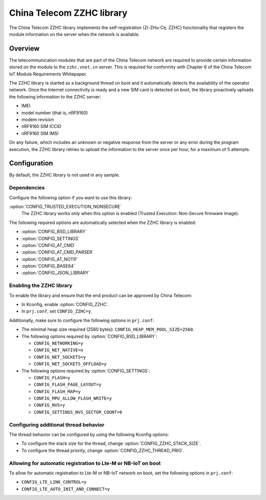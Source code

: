 .. _lib_zzhc:

China Telecom ZZHC library
##########################

The China Telecom ZZHC library implements the self-registration (Zi-ZHu-Ce, ZZHC) functionality that registers the module information on the server when the network is available.

Overview
********

The telecommunication modules that are part of the China Telecom network are required to provide certain information stored on the module to the ``zzhc.vnet.cn`` server.
This is required for conformity with Chapter 6 of the China Telecom IoT Module Requirements Whitepaper.

The ZZHC library is started as a background thread on boot and it automatically detects the availability of the operator network.
Once the Internet connectivity is ready and a new SIM card is detected on boot, the library proactively uploads the following information to the ZZHC server:

* IMEI
* model number (that is, nRF9160)
* modem revision
* nRF9160 SIM ICCID
* nRF9160 SIM IMSI

On any failure, which includes an unknown or negative response from the server or any error during the program execution, the ZZHC library retries to upload the information to the server once per hour, for a maximum of 5 attempts.

.. _lib_zzhc_configuration:

Configuration
*************

By default, the ZZHC library is not used in any sample.

Dependencies
------------

Configure the following option if you want to use this library:

:option:`CONFIG_TRUSTED_EXECUTION_NONSECURE`
    The ZZHC library works only when this option is enabled (Trusted Execution: Non-Secure firmware image).

The following required options are automatically selected when the ZZHC library is enabled:

* :option:`CONFIG_BSD_LIBRARY`
* :option:`CONFIG_SETTINGS`
* :option:`CONFIG_AT_CMD`
* :option:`CONFIG_AT_CMD_PARSER`
* :option:`CONFIG_AT_NOTIF`
* :option:`CONFIG_BASE64`
* :option:`CONFIG_JSON_LIBRARY`


Enabling the ZZHC library
-------------------------

To enable the library and ensure that the end product can be approved by China Telecom:

* In Kconfig, enable :option:`CONFIG_ZZHC`.
* In ``prj.conf``, set ``CONFIG_ZZHC=y``.

Additionally, make sure to configure the following options in ``prj.conf``:

* The minimal heap size required (2560 bytes): ``CONFIG_HEAP_MEM_POOL_SIZE=2560``.
* The following options required by :option:`CONFIG_BSD_LIBRARY`:

  * ``CONFIG_NETWORKING=y``
  * ``CONFIG_NET_NATIVE=n``
  * ``CONFIG_NET_SOCKETS=y``
  * ``CONFIG_NET_SOCKETS_OFFLOAD=y``

* The following options required by :option:`CONFIG_SETTINGS`:

  * ``CONFIG_FLASH=y``
  * ``CONFIG_FLASH_PAGE_LAYOUT=y``
  * ``CONFIG_FLASH_MAP=y``
  * ``CONFIG_MPU_ALLOW_FLASH_WRITE=y``
  * ``CONFIG_NVS=y``
  * ``CONFIG_SETTINGS_NVS_SECTOR_COUNT=6``


Configuring additional thread behavior
--------------------------------------

The thread behavior can be configured by using the following Kconfig options:

* To configure the stack size for the thread, change :option:`CONFIG_ZZHC_STACK_SIZE`.
* To configure the thread priority, change :option:`CONFIG_ZZHC_THREAD_PRIO`.


Allowing for automatic registration to Lte-M or NB-IoT on boot
--------------------------------------------------------------

To allow for automatic registration to Lte-M or NB-IoT network on boot, set the following options in ``prj.conf``:

* ``CONFIG_LTE_LINK_CONTROL=y``
* ``CONFIG_LTE_AUTO_INIT_AND_CONNECT=y``
